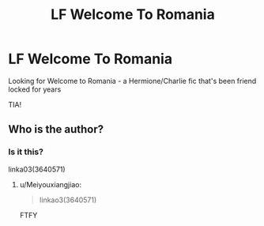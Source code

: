 #+TITLE: LF Welcome To Romania

* LF Welcome To Romania
:PROPERTIES:
:Author: Warbere
:Score: 2
:DateUnix: 1563237780.0
:DateShort: 2019-Jul-16
:END:
Looking for Welcome to Romania - a Hermione/Charlie fic that's been friend locked for years

TIA!


** Who is the author?
:PROPERTIES:
:Author: Squishysib
:Score: 1
:DateUnix: 1563302957.0
:DateShort: 2019-Jul-16
:END:

*** Is it this?

linka03(3640571)
:PROPERTIES:
:Author: Squishysib
:Score: 1
:DateUnix: 1563303011.0
:DateShort: 2019-Jul-16
:END:

**** u/Meiyouxiangjiao:
#+begin_quote
  linkao3(3640571)
#+end_quote

FTFY
:PROPERTIES:
:Author: Meiyouxiangjiao
:Score: 1
:DateUnix: 1563515196.0
:DateShort: 2019-Jul-19
:END:
